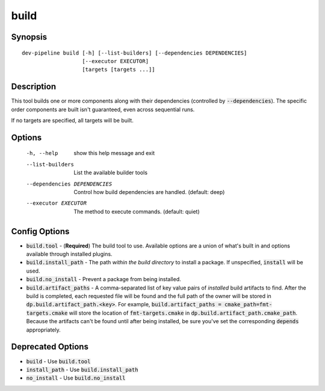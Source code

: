 build
=====

Synopsis
--------
::

    dev-pipeline build [-h] [--list-builders] [--dependencies DEPENDENCIES]
                       [--executor EXECUTOR]
                       [targets [targets ...]]


Description
-----------
This tool builds one or more components along with their dependencies
(controlled by :code:`--dependencies`).  The specific order components are
built isn't guaranteed, even across sequential runs.

If no targets are specified, all targets will be built.


Options
-------
  -h, --help            show this help message and exit
  --list-builders       List the available builder tools
  --dependencies DEPENDENCIES
                        Control how build dependencies are handled. (default:
                        deep)
  --executor EXECUTOR   The method to execute commands. (default: quiet)


Config Options
--------------
* :code:`build.tool` - (**Required**) The build tool to use.  Available options
  are a union of what's built in and options available through installed
  plugins.
* :code:`build.install_path` - The path *within the build directory* to install
  a package.  If unspecified, :code:`install` will be used.
* :code:`build.no_install` - Prevent a package from being installed.
* :code:`build.artifact_paths` - A comma-separated list of key value pairs of
  *installed* build artifacts to find.  After the build is completed, each
  requested file will be found and the full path of the owner will be stored in
  :code:`dp.build.artifact_path.<key>`.  For example,
  :code:`build.artifact_paths = cmake_path=fmt-targets.cmake` will store the
  location of :code:`fmt-targets.cmake` in
  :code:`dp.build.artifact_path.cmake_path`.  Because the artifacts can't be
  found until after being installed, be sure you've set the corresponding
  :code:`depends` appropriately.


Deprecated Options
------------------
* :code:`build` - Use :code:`build.tool`
* :code:`install_path` - Use :code:`build.install_path`
* :code:`no_install` - Use :code:`build.no_install`
